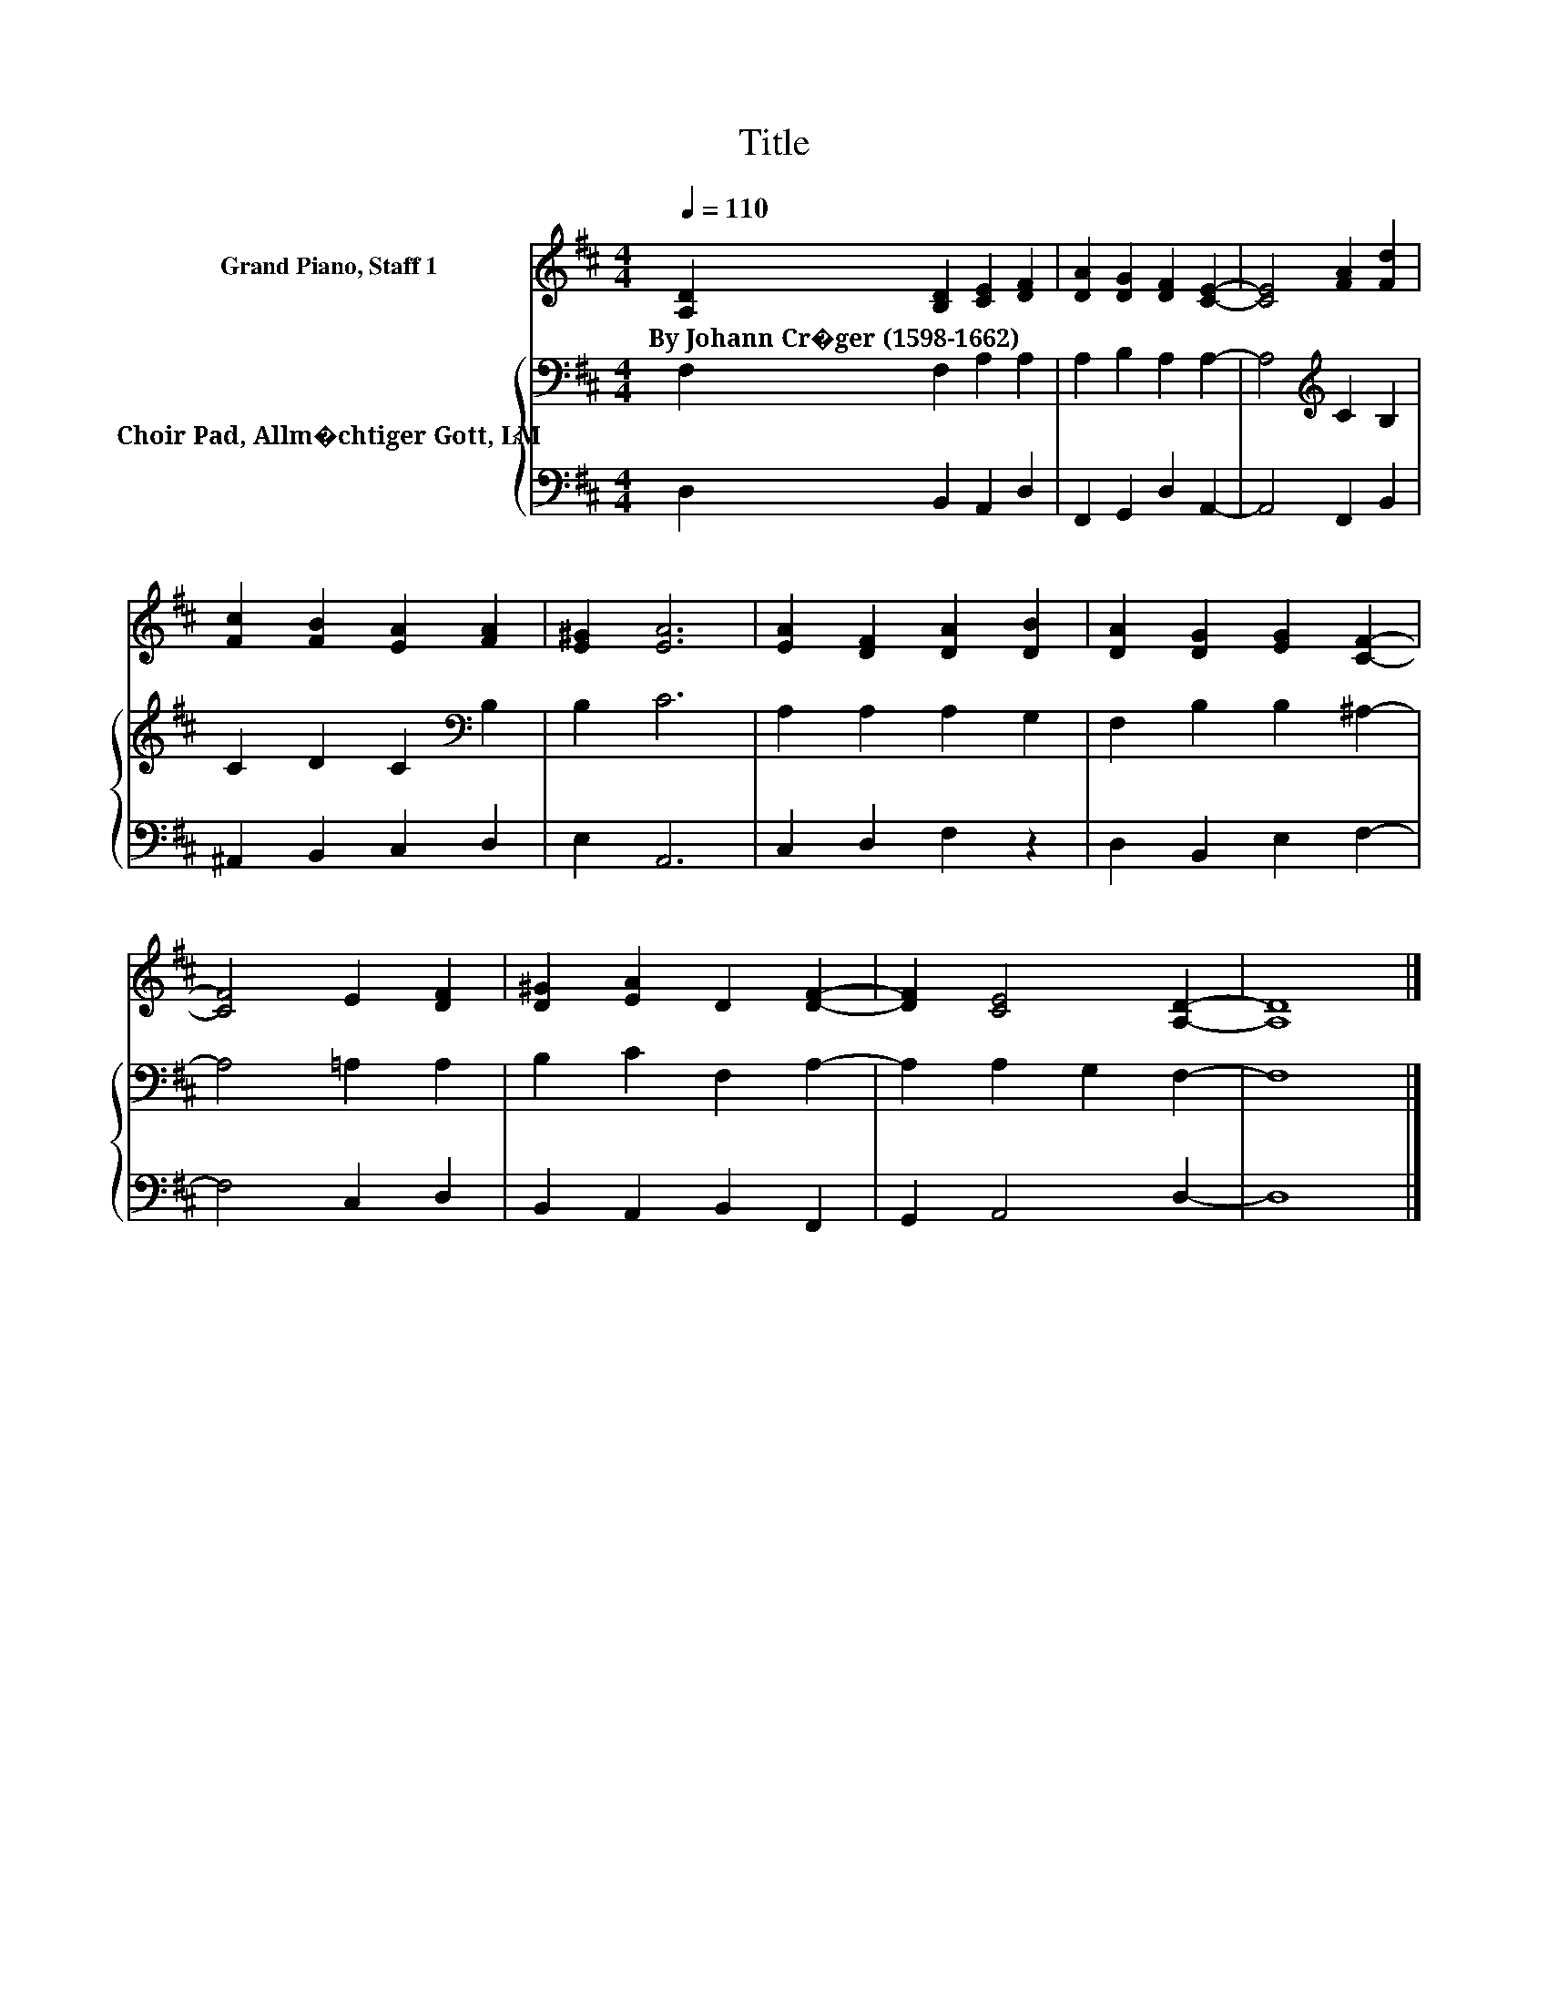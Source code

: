 X:1
T:Title
%%score 1 { 2 | 3 }
L:1/8
Q:1/4=110
M:4/4
K:D
V:1 treble nm="Grand Piano, Staff 1"
V:2 bass nm="Choir Pad, Allm�chtiger Gott, LM"
V:3 bass 
V:1
 [A,D]2 [B,D]2 [CE]2 [DF]2 | [DA]2 [DG]2 [DF]2 [CE]2- | [CE]4 [FA]2 [Fd]2 | %3
w: By~Johann~Cr�ger~(1598\-1662) * * *|||
 [Fc]2 [FB]2 [EA]2 [FA]2 | [E^G]2 [EA]6 | [EA]2 [DF]2 [DA]2 [DB]2 | [DA]2 [DG]2 [EG]2 [CF]2- | %7
w: ||||
 [CF]4 E2 [DF]2 | [D^G]2 [EA]2 D2 [DF]2- | [DF]2 [CE]4 [A,D]2- | [A,D]8 |] %11
w: ||||
V:2
 F,2 F,2 A,2 A,2 | A,2 B,2 A,2 A,2- | A,4[K:treble] C2 B,2 | C2 D2 C2[K:bass] B,2 | B,2 C6 | %5
 A,2 A,2 A,2 G,2 | F,2 B,2 B,2 ^A,2- | A,4 =A,2 A,2 | B,2 C2 F,2 A,2- | A,2 A,2 G,2 F,2- | F,8 |] %11
V:3
 D,2 B,,2 A,,2 D,2 | F,,2 G,,2 D,2 A,,2- | A,,4 F,,2 B,,2 | ^A,,2 B,,2 C,2 D,2 | E,2 A,,6 | %5
 C,2 D,2 F,2 z2 | D,2 B,,2 E,2 F,2- | F,4 C,2 D,2 | B,,2 A,,2 B,,2 F,,2 | G,,2 A,,4 D,2- | D,8 |] %11

